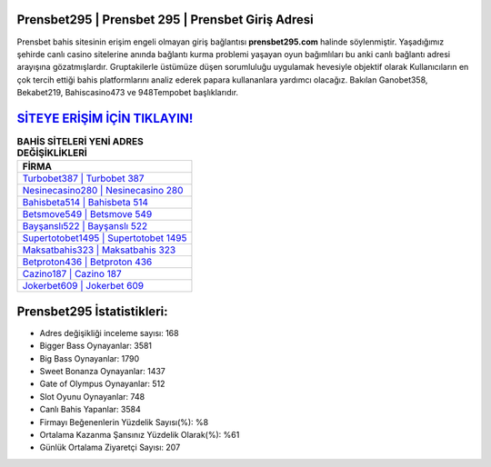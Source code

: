 ﻿Prensbet295 | Prensbet 295 | Prensbet Giriş Adresi
===================================

.. image:: images/prensbet-giris.jpg
   :width: 600
   
Prensbet bahis sitesinin erişim engeli olmayan giriş bağlantısı **prensbet295.com** halinde söylenmiştir. Yaşadığımız şehirde canlı casino sitelerine anında bağlantı kurma problemi yaşayan oyun bağımlıları bu anki canlı bağlantı adresi arayışına gözatmışlardır. Gruptakilerle üstümüze düşen sorumluluğu uygulamak hevesiyle objektif olarak Kullanıcıların en çok tercih ettiği bahis platformlarını analiz ederek papara kullananlara yardımcı olacağız. Bakılan Ganobet358, Bekabet219, Bahiscasino473 ve 948Tempobet başlıklarıdır.

`SİTEYE ERİŞİM İÇİN TIKLAYIN! <https://cutt.ly/QwVVg2Vk>`_
==============

.. list-table:: **BAHİS SİTELERİ YENİ ADRES DEĞİŞİKLİKLERİ**
   :widths: 100
   :header-rows: 1

   * - FİRMA
   * - `Turbobet387 | Turbobet 387 <turbobet387-turbobet-387-turbobet-giris-adresi.html>`_
   * - `Nesinecasino280 | Nesinecasino 280 <nesinecasino280-nesinecasino-280-nesinecasino-giris-adresi.html>`_
   * - `Bahisbeta514 | Bahisbeta 514 <bahisbeta514-bahisbeta-514-bahisbeta-giris-adresi.html>`_	 
   * - `Betsmove549 | Betsmove 549 <betsmove549-betsmove-549-betsmove-giris-adresi.html>`_	 
   * - `Bayşanslı522 | Bayşanslı 522 <baysansli522-baysansli-522-baysansli-giris-adresi.html>`_ 
   * - `Supertotobet1495 | Supertotobet 1495 <supertotobet1495-supertotobet-1495-supertotobet-giris-adresi.html>`_
   * - `Maksatbahis323 | Maksatbahis 323 <maksatbahis323-maksatbahis-323-maksatbahis-giris-adresi.html>`_	 
   * - `Betproton436 | Betproton 436 <betproton436-betproton-436-betproton-giris-adresi.html>`_
   * - `Cazino187 | Cazino 187 <cazino187-cazino-187-cazino-giris-adresi.html>`_
   * - `Jokerbet609 | Jokerbet 609 <jokerbet609-jokerbet-609-jokerbet-giris-adresi.html>`_
	 
Prensbet295 İstatistikleri:
===================================	 
* Adres değişikliği inceleme sayısı: 168
* Bigger Bass Oynayanlar: 3581
* Big Bass Oynayanlar: 1790
* Sweet Bonanza Oynayanlar: 1437
* Gate of Olympus Oynayanlar: 512
* Slot Oyunu Oynayanlar: 748
* Canlı Bahis Yapanlar: 3584
* Firmayı Beğenenlerin Yüzdelik Sayısı(%): %8
* Ortalama Kazanma Şansınız Yüzdelik Olarak(%): %61
* Günlük Ortalama Ziyaretçi Sayısı: 207
